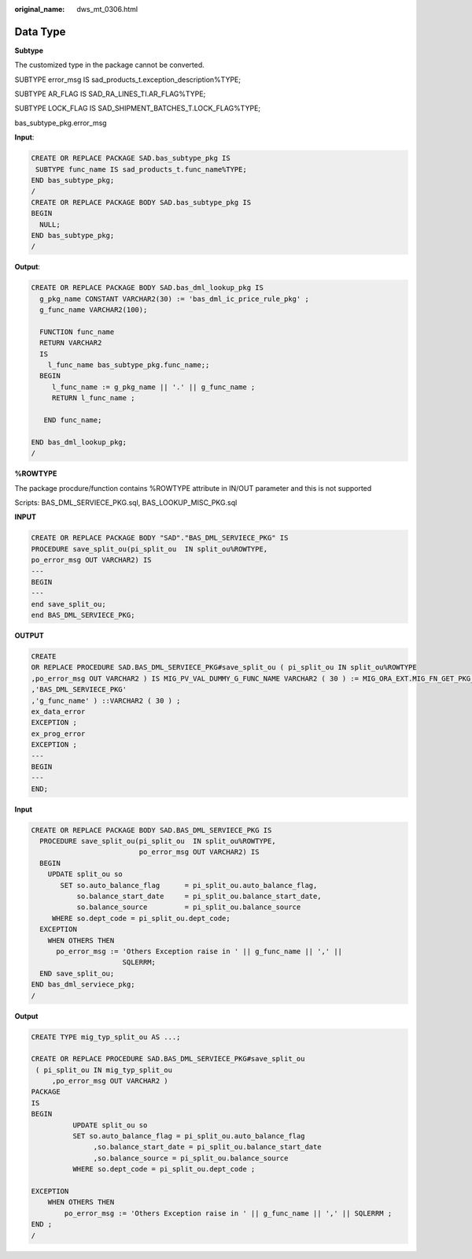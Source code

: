 :original_name: dws_mt_0306.html

.. _dws_mt_0306:

Data Type
=========

**Subtype**

The customized type in the package cannot be converted.

SUBTYPE error_msg IS sad_products_t.exception_description%TYPE;

SUBTYPE AR_FLAG IS SAD_RA_LINES_TI.AR_FLAG%TYPE;

SUBTYPE LOCK_FLAG IS SAD_SHIPMENT_BATCHES_T.LOCK_FLAG%TYPE;

bas_subtype_pkg.error_msg

**Input**:

.. code-block::

   CREATE OR REPLACE PACKAGE SAD.bas_subtype_pkg IS
    SUBTYPE func_name IS sad_products_t.func_name%TYPE;
   END bas_subtype_pkg;
   /
   CREATE OR REPLACE PACKAGE BODY SAD.bas_subtype_pkg IS
   BEGIN
     NULL;
   END bas_subtype_pkg;
   /

**Output**:

.. code-block::

   CREATE OR REPLACE PACKAGE BODY SAD.bas_dml_lookup_pkg IS
     g_pkg_name CONSTANT VARCHAR2(30) := 'bas_dml_ic_price_rule_pkg' ;
     g_func_name VARCHAR2(100);

     FUNCTION func_name
     RETURN VARCHAR2
     IS
       l_func_name bas_subtype_pkg.func_name;;
     BEGIN
        l_func_name := g_pkg_name || '.' || g_func_name ;
        RETURN l_func_name ;

      END func_name;

   END bas_dml_lookup_pkg;
   /

**%ROWTYPE**

The package procdure/function contains %ROWTYPE attribute in IN/OUT parameter and this is not supported

Scripts: BAS_DML_SERVIECE_PKG.sql, BAS_LOOKUP_MISC_PKG.sql

**INPUT**

.. code-block::

   CREATE OR REPLACE PACKAGE BODY "SAD"."BAS_DML_SERVIECE_PKG" IS
   PROCEDURE save_split_ou(pi_split_ou  IN split_ou%ROWTYPE,
   po_error_msg OUT VARCHAR2) IS
   ---
   BEGIN
   ---
   end save_split_ou;
   end BAS_DML_SERVIECE_PKG;

**OUTPUT**

.. code-block::

   CREATE
   OR REPLACE PROCEDURE SAD.BAS_DML_SERVIECE_PKG#save_split_ou ( pi_split_ou IN split_ou%ROWTYPE
   ,po_error_msg OUT VARCHAR2 ) IS MIG_PV_VAL_DUMMY_G_FUNC_NAME VARCHAR2 ( 30 ) := MIG_ORA_EXT.MIG_FN_GET_PKG_VARIABLE ( current_schema ( )
   ,'BAS_DML_SERVIECE_PKG'
   ,'g_func_name' ) ::VARCHAR2 ( 30 ) ;
   ex_data_error
   EXCEPTION ;
   ex_prog_error
   EXCEPTION ;
   ---
   BEGIN
   ---
   END;

**Input**

.. code-block::

   CREATE OR REPLACE PACKAGE BODY SAD.BAS_DML_SERVIECE_PKG IS
     PROCEDURE save_split_ou(pi_split_ou  IN split_ou%ROWTYPE,
                             po_error_msg OUT VARCHAR2) IS
     BEGIN
       UPDATE split_ou so
          SET so.auto_balance_flag      = pi_split_ou.auto_balance_flag,
              so.balance_start_date     = pi_split_ou.balance_start_date,
              so.balance_source         = pi_split_ou.balance_source
        WHERE so.dept_code = pi_split_ou.dept_code;
     EXCEPTION
       WHEN OTHERS THEN
         po_error_msg := 'Others Exception raise in ' || g_func_name || ',' ||
                         SQLERRM;
     END save_split_ou;
   END bas_dml_serviece_pkg;
   /

**Output**

.. code-block::

   CREATE TYPE mig_typ_split_ou AS ...;

   CREATE OR REPLACE PROCEDURE SAD.BAS_DML_SERVIECE_PKG#save_split_ou
    ( pi_split_ou IN mig_typ_split_ou
        ,po_error_msg OUT VARCHAR2 )
   PACKAGE
   IS
   BEGIN
             UPDATE split_ou so
             SET so.auto_balance_flag = pi_split_ou.auto_balance_flag
                  ,so.balance_start_date = pi_split_ou.balance_start_date
                  ,so.balance_source = pi_split_ou.balance_source
             WHERE so.dept_code = pi_split_ou.dept_code ;

   EXCEPTION
       WHEN OTHERS THEN
           po_error_msg := 'Others Exception raise in ' || g_func_name || ',' || SQLERRM ;
   END ;
   /
